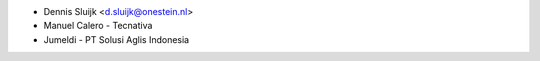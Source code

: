 * Dennis Sluijk <d.sluijk@onestein.nl>
* Manuel Calero - Tecnativa
* Jumeldi - PT Solusi Aglis Indonesia
